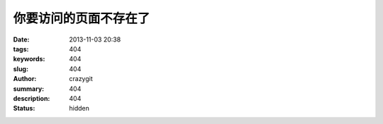 你要访问的页面不存在了
######################

:date: 2013-11-03 20:38
:tags: 404
:keywords: 404 
:slug: 404
:author: crazygit
:summary: 404
:description: 404
:status: hidden


.. raw:: html

    <hr width=100% size=4 color=#CCFFCC style="FILTER: alpha(opacity=100,finishopacity=0,style=3)">
    <script type="text/javascript">
        var GOOG_FIXURL_LANG = 'zh_CN';
        var GOOG_FIXURL_SITE = 'http://lianglin999.cn';
    </script>
    <script type="text/javascript" src="http://linkhelp.clients.google.com/tbproxy/lh/wm/fixurl.js"></script>

